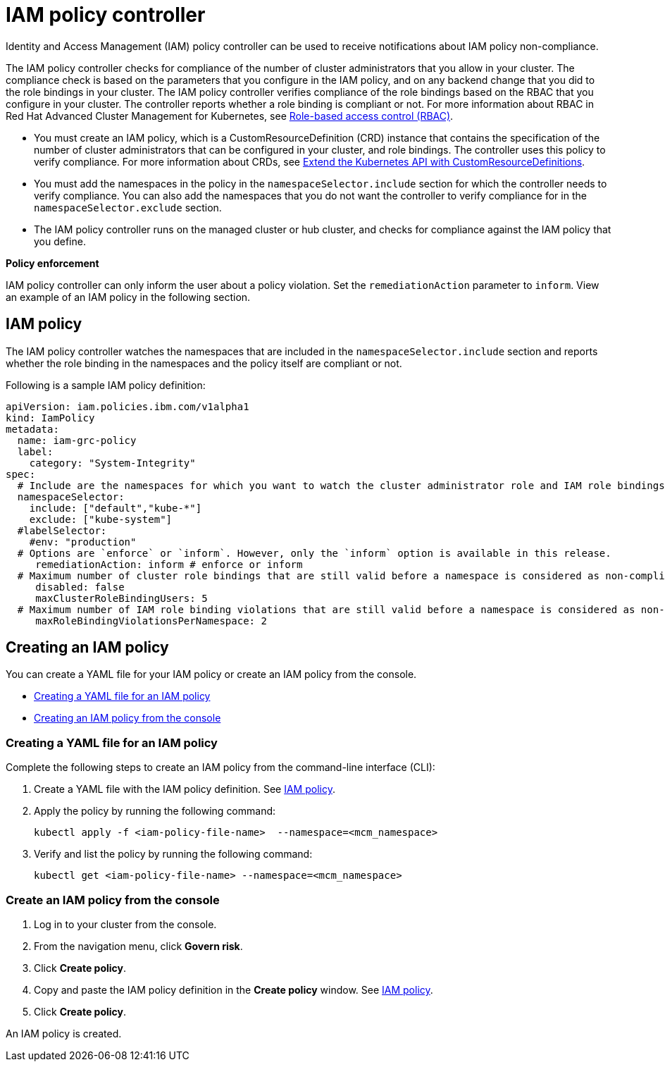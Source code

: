 [#iam-policy-controller]
= IAM policy controller

Identity and Access Management (IAM) policy controller can be used to receive notifications about IAM policy non-compliance.

The IAM policy controller checks for compliance of the number of cluster administrators that you allow in your cluster.
The compliance check is based on the parameters that you configure in the IAM policy, and on any backend change that you did to the role bindings in your cluster.
The IAM policy controller verifies compliance of the role bindings based on the RBAC that you configure in your cluster.
The controller reports whether a role binding is compliant or not.
For more information about RBAC in Red Hat Advanced Cluster Management for Kubernetes, see link:../governance/security.html[Role-based access control (RBAC)].

* You must create an IAM policy, which is a CustomResourceDefinition (CRD) instance that contains the specification of the number of cluster administrators that can be configured in your cluster, and role bindings.
The controller uses this policy to verify compliance.
For more information about CRDs, see https://kubernetes.io/docs/tasks/access-kubernetes-api/custom-resources/custom-resource-definitions/[Extend the Kubernetes API with CustomResourceDefinitions].
* You must add the namespaces in the policy in the `namespaceSelector.include` section for which the controller needs to verify compliance.
You can also add the namespaces that you do not want the controller to verify compliance for in the `namespaceSelector.exclude` section.
* The IAM policy controller runs on the managed cluster or hub cluster, and checks for compliance against the IAM policy that you define.

*Policy enforcement*

IAM policy controller can only inform the user about a policy violation.
Set the `remediationAction` parameter to `inform`.
View an example of an IAM policy in the following section.

[#iam-policy]
== IAM policy

The IAM policy controller watches the namespaces that are included in the `namespaceSelector.include` section and reports whether the role binding in the namespaces and the policy itself are compliant or not.

Following is a sample IAM policy definition:

[source,yaml]
----
apiVersion: iam.policies.ibm.com/v1alpha1
kind: IamPolicy
metadata:
  name: iam-grc-policy
  label:
    category: "System-Integrity"
spec:
  # Include are the namespaces for which you want to watch the cluster administrator role and IAM role bindings, while exclude are the namespaces that you explicitly do not want to watch.
  namespaceSelector:
    include: ["default","kube-*"]
    exclude: ["kube-system"]
  #labelSelector:
    #env: "production"
  # Options are `enforce` or `inform`. However, only the `inform` option is available in this release.
     remediationAction: inform # enforce or inform
  # Maximum number of cluster role bindings that are still valid before a namespace is considered as non-compliant.
     disabled: false
     maxClusterRoleBindingUsers: 5
  # Maximum number of IAM role binding violations that are still valid before a namespace is considered as non-compliant.
     maxRoleBindingViolationsPerNamespace: 2
----

[#creating-an-iam-policy]
== Creating an IAM policy

You can create a YAML file for your IAM policy or create an IAM policy from the console.

* <<creating-a-yaml-file-for-an-iam-policy,Creating a YAML file for an IAM policy>>
* <<creating-an-iam-policy-from-the-console,Creating an IAM policy from the console>>

[#creating-a-yaml-file-for-an-iam-policy]
=== Creating a YAML file for an IAM policy

Complete the following steps to create an IAM policy from the command-line interface (CLI):

. Create a YAML file with the IAM policy definition.
See <<iam-policy,IAM policy>>.
. Apply the policy by running the following command:
+
----
kubectl apply -f <iam-policy-file-name>  --namespace=<mcm_namespace>
----

. Verify and list the policy by running the following command:
+
----
kubectl get <iam-policy-file-name> --namespace=<mcm_namespace>
----

[#create-an-iam-policy-from-the-console]
=== Create an IAM policy from the console

. Log in to your cluster from the console.
. From the navigation menu, click *Govern risk*.
. Click *Create policy*.
. Copy and paste the IAM policy definition in the *Create policy* window.
See <<iam-policy,IAM policy>>.
. Click *Create policy*.

An IAM policy is created.
